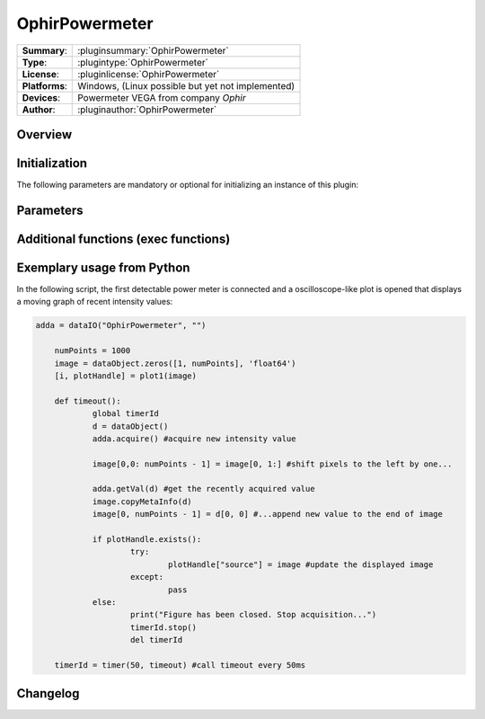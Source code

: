 ===================
 OphirPowermeter
===================

=============== ========================================================================================================
**Summary**:    :pluginsummary:`OphirPowermeter`
**Type**:       :plugintype:`OphirPowermeter`
**License**:    :pluginlicense:`OphirPowermeter`
**Platforms**:  Windows, (Linux possible but yet not implemented)
**Devices**:    Powermeter VEGA from company *Ophir*
**Author**:     :pluginauthor:`OphirPowermeter`
=============== ========================================================================================================
 
Overview
========

.. pluginsummaryextended::
    :plugin: OphirPowermeter
    
Initialization
==============
  
The following parameters are mandatory or optional for initializing an instance of this plugin:
    
    .. plugininitparams::
        :plugin: OphirPowermeter

Parameters
==========


Additional functions (exec functions)
=====================================


Exemplary usage from Python
============================

In the following script, the first detectable power meter is connected and a oscilloscope-like
plot is opened that displays a moving graph of recent intensity values:

.. code-block:: python
	
    adda = dataIO("OphirPowermeter", "")
    
	numPoints = 1000
	image = dataObject.zeros([1, numPoints], 'float64')
	[i, plotHandle] = plot1(image)

	def timeout():
		global timerId
		d = dataObject()
		adda.acquire() #acquire new intensity value
		
		image[0,0: numPoints - 1] = image[0, 1:] #shift pixels to the left by one...
		
		adda.getVal(d) #get the recently acquired value
		image.copyMetaInfo(d)
		image[0, numPoints - 1] = d[0, 0] #...append new value to the end of image
		
		if plotHandle.exists():
			try:
				plotHandle["source"] = image #update the displayed image
			except:
				pass
		else:
			print("Figure has been closed. Stop acquisition...")
			timerId.stop()
			del timerId

	timerId = timer(50, timeout) #call timeout every 50ms

Changelog
=========
